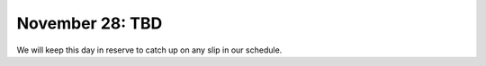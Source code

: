 ################
November 28: TBD
################

We will keep this day in reserve to catch up on any slip in our schedule.

